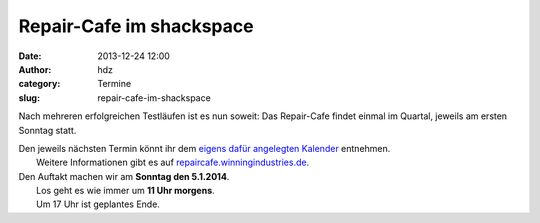 Repair-Cafe im shackspace
#########################
:date: 2013-12-24 12:00
:author: hdz
:category: Termine
:slug: repair-cafe-im-shackspace

|pic2|

Nach mehreren erfolgreichen Testläufen ist es nun soweit: Das
Repair-Cafe findet einmal im Quartal, jeweils am ersten Sonntag statt.

| Den jeweils nächsten Termin könnt ihr dem `eigens dafür angelegten Kalender <https://www.google.com/calendar/embed?src=winningindustries@googlemail.com&ctz=Europe/Berlin>`__ entnehmen.
|  Weitere Informationen gibt es auf \ `repaircafe.winningindustries.de <http://repaircafe.winningindustries.de/>`__.

| Den Auftakt machen wir am **Sonntag den 5.1.2014**.
|  Los geht es wie immer um **11 Uhr morgens**.
|  Um 17 Uhr ist geplantes Ende.

 

.. |pic2| image:: http://shackspace.de/wp-content/uploads/2013/12/pic2-300x202.png
   :target: http://shackspace.de/wp-content/uploads/2013/12/pic2.png


